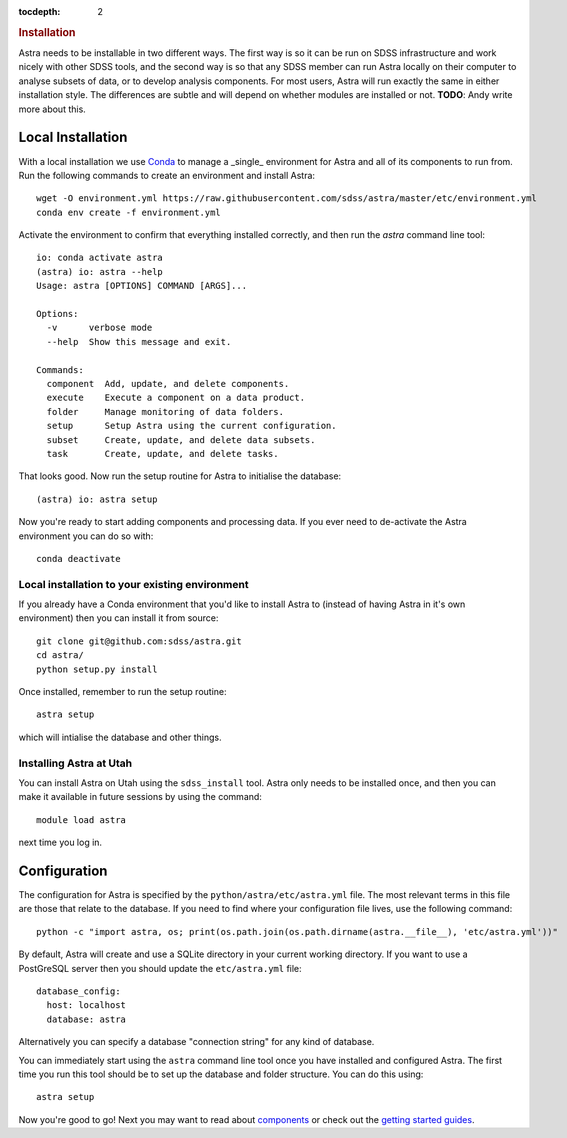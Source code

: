 .. role:: header_no_toc
  :class: class_header_no_toc

.. title:: Installation

:tocdepth: 2

.. rubric:: :header_no_toc:`Installation`

Astra needs to be installable in two different ways. The first way is so it can be run on SDSS infrastructure and work nicely with other SDSS tools, and the second way is so that any SDSS member can run Astra locally on their computer to analyse subsets of data, or to develop analysis components. For most users, Astra will run exactly the same in either installation style. The differences are subtle and will depend on whether modules are installed or not. **TODO**: Andy write more about this.

Local Installation
------------------

With a local installation we use `Conda <http://docs.conda.io/>`_ to manage a _single_ environment for Astra and all of its components to run from. Run the following commands to create an environment and install Astra::
  
  wget -O environment.yml https://raw.githubusercontent.com/sdss/astra/master/etc/environment.yml
  conda env create -f environment.yml

Activate the environment to confirm that everything installed correctly, and then run the `astra` command line tool::

  io: conda activate astra
  (astra) io: astra --help
  Usage: astra [OPTIONS] COMMAND [ARGS]...

  Options:
    -v      verbose mode
    --help  Show this message and exit.

  Commands:
    component  Add, update, and delete components.
    execute    Execute a component on a data product.
    folder     Manage monitoring of data folders.
    setup      Setup Astra using the current configuration.
    subset     Create, update, and delete data subsets.
    task       Create, update, and delete tasks.

That looks good. Now run the setup routine for Astra to initialise the database::

  (astra) io: astra setup

Now you're ready to start adding components and processing data. If you ever need to de-activate the Astra environment you can do so with::

  conda deactivate




Local installation to your existing environment 
~~~~~~~~~~~~~~~~~~~~~~~~~~~~~~~~~~~~~~~~~~~~~~~

If you already have a Conda environment that you'd like to install Astra to (instead of having Astra in it's own environment) then you can install it from source::

  git clone git@github.com:sdss/astra.git
  cd astra/
  python setup.py install

Once installed, remember to run the setup routine::

  astra setup

which will intialise the database and other things.





Installing Astra at Utah
~~~~~~~~~~~~~~~~~~~~~~~~

You can install Astra on Utah using the ``sdss_install`` tool. Astra only needs to be installed
once, and then you can make it available in future sessions by using the command::

  module load astra

next time you log in.




Configuration
-------------

The configuration for Astra is specified by the ``python/astra/etc/astra.yml`` file. The most
relevant terms in this file are those that relate to the database. If you need to find where your
configuration file lives, use the following command::

  python -c "import astra, os; print(os.path.join(os.path.dirname(astra.__file__), 'etc/astra.yml'))"

By default, Astra will create and use a SQLite directory in your current working directory. If you
want to use a PostGreSQL server then you should update the ``etc/astra.yml`` file::

  database_config:
    host: localhost
    database: astra

Alternatively you can specify a database "connection string" for any kind of database. 

You can immediately start using the ``astra`` command line tool once you have installed and
configured Astra. The first time you run this tool should be to set up the database and folder
structure. You can do this using::

  astra setup

Now you're good to go! Next you may want to read about `components <components>`_ or check out the
`getting started guides <guides>`_.
